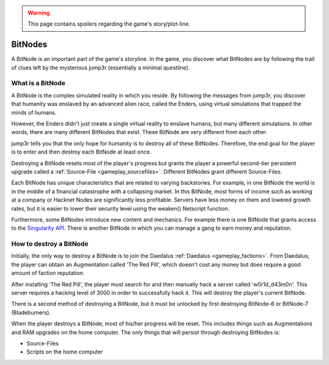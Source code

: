 .. _gameplay_bitnodes:

.. warning:: This page contains spoilers regarding the game's story/plot-line.

BitNodes
========
A BitNode is an important part of the game's storyline. In the game, you discover
what BitNodes are by following the trail of clues left by the mysterious jump3r
(essentially a minimal questline).

What is a BitNode
^^^^^^^^^^^^^^^^^
A BitNode is the complex simulated reality in which you reside. By following the messages
from jump3r, you discover that humanity was enslaved by an advanced alien race, called
the Enders, using virtual simulations that trapped the minds of humans.

However, the Enders didn't just create a single virtual reality to enslave humans, but many
different simulations. In other words, there are many different BitNodes that exist.
These BitNode are very different from each other.

jump3r tells you that the only hope for humanity is to destroy all of these BitNodes.
Therefore, the end goal for the player is to enter and then destroy each BitNode at least once.

Destroying a BitNode resets most of the player's progress but grants the player a
powerful second-tier persistent upgrade called a :ref:`Source-File <gameplay_sourcefiles>`.
Different BitNodes grant different Source-Files.

Each BitNode has unique characteristics that are related to varying backstories. For example,
in one BitNode the world is in the middle of a financial catastrophe with a collapsing
market. In this BitNode, most forms of income such as working at a company or Hacknet
Nodes are significantly less profitable. Servers have less money on them and lowered
growth rates, but it is easier to lower their security level using the weaken() Netscript function.

Furthermore, some BitNodes introduce new content and mechanics. For example there is one
BitNode that grants access to the `Singularity API <https://github.com/bitburner-official/bitburner-src/blob/dev/markdown/bitburner.singularity.md>`_.
There is another BitNode in which you can manage a gang to earn money and reputation.

.. _gameplay_bitnodes_howtodestroy:

How to destroy a BitNode
^^^^^^^^^^^^^^^^^^^^^^^^
Initially, the only way to destroy a BitNode is to join the Daedalus :ref:`Daedalus <gameplay_factions>`.
From Daedalus, the player can obtain an Augmentation called 'The Red Pill', which doesn't cost any money
but does require a good amount of faction reputation.

After installing 'The Red Pill', the player must search for and then manually hack a
server called 'w0r1d_d43m0n'. This server requires a hacking level of 3000 in order
to successfully hack it. This will destroy the player's current BitNode.

There is a second method of destroying a BitNode, but it must be unlocked by first
destroying BitNode-6 or BitNode-7 (Bladeburners).

.. todo:: Link to Bladeburner documentation page here

When the player destroys a BitNode, most of his/her progress will be reset. This includes things
such as Augmentations and RAM upgrades on the home computer. The only things that will persist
through destroying BitNodes is:

* Source-Files
* Scripts on the home computer
